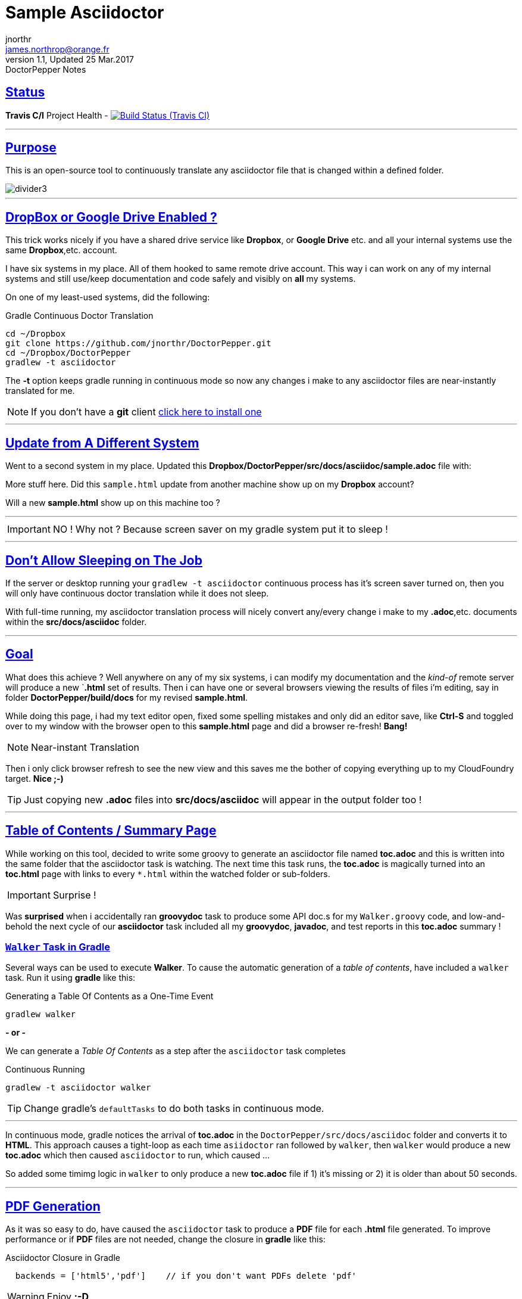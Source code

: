 = Sample Asciidoctor
jnorthr <james.northrop@orange.fr>
V1.1, Updated 25 Mar.2017: DoctorPepper Notes
:sectanchors:
:sectlinks:
:icons: font
:imagesdir: ./images

== Status

*Travis C/I* Project Health -
image:https://img.shields.io/travis/jnorthr/DoctorPepper.svg[Build Status (Travis CI), link=https://travis-ci.org/jnorthr/DoctorPepper]

''''

== Purpose

This is an open-source tool to continuously translate any asciidoctor file that is changed within a defined folder.

image::divider3.png[align=center, title-align=center]

''''

== DropBox or Google Drive Enabled ?

This trick works nicely if you have a shared drive service like *Dropbox*, or *Google Drive* etc. and all your internal systems use the same *Dropbox*,etc. account.

I have six systems in my place. All of them hooked to same remote drive account. This way i can work on any of my internal systems and
still use/keep documentation and code safely and visibly on *all* my systems.

On one of my least-used systems, did the following:

.Gradle Continuous Doctor Translation
[source,bash]
----
cd ~/Dropbox
git clone https://github.com/jnorthr/DoctorPepper.git
cd ~/Dropbox/DoctorPepper
gradlew -t asciidoctor
----

The *-t* option keeps gradle running in continuous mode so now any changes i make to any asciidoctor files are near-instantly
translated for me.

NOTE: If you don't have a *git* client https://git-scm.com/downloads[click here to install one]

''''

== Update from A Different System

Went to a second system in my place. Updated this *Dropbox/DoctorPepper/src/docs/asciidoc/sample.adoc* file with:

More stuff here. Did this `sample.html` update from another machine show up on my *Dropbox* account?

Will a new *sample.html* show up on this machine too ?

''''

IMPORTANT: NO ! Why not ? Because screen saver on my gradle system put it to sleep !

''''

== Don't Allow Sleeping on The Job

If the server or desktop running your `gradlew -t asciidoctor` continuous process has it's screen saver
turned on, then you will only have continuous doctor translation while it does not sleep.

With full-time running, my asciidoctor translation process will nicely convert any/every change i make to my *.adoc*,etc.
 documents within the *src/docs/asciidoc* folder. 

''''

== Goal

What does this achieve ? Well anywhere on any of my six systems, i can modify my documentation and the _kind-of_
remote server will produce a new `*.html* set of results. Then i can have one or several browsers viewing the
results of files i'm editing, say in folder *DoctorPepper/build/docs* for my revised *sample.html*.

While doing this page, i had my text editor open, fixed some spelling mistakes and only did an editor save, like *Ctrl-S*
and toggled over to my window with the browser open to this *sample.html* page and did a browser re-fresh! *Bang!*

NOTE: Near-instant Translation

Then i only click browser refresh to see the new view and this saves me the bother of copying 
everything up to my CloudFoundry target. *Nice ;-)*

TIP: Just copying new *.adoc* files into *src/docs/asciidoc* will appear in the output folder too !

''''

== Table of Contents / Summary Page

While working on this tool, decided to write some groovy to generate an asciidoctor file named *toc.adoc* and
this is written into the same folder that the asciidoctor task is watching. The next time this task runs, the *toc.adoc*
is magically turned into an *toc.html* page with links to every `*.html` within the watched folder or sub-folders.

IMPORTANT: Surprise !

Was *surprised* when i accidentally ran *groovydoc* task to produce some API doc.s for my `Walker.groovy` code, and low-and-behold
the next cycle of our *asciidoctor* task included all my *groovydoc*, *javadoc*, and test reports in this *toc.adoc* summary !

=== `Walker` Task in Gradle

Several ways can be used to execute *Walker*. To cause the automatic generation of a _table of contents_, have included a
`walker` task. Run it using *gradle* like this: 

.Generating a Table Of Contents as a One-Time Event
[source,bash]
----
gradlew walker
----

*- or -*

We can generate a _Table Of Contents_ as a step after the `asciidoctor` task completes

.Continuous Running
[source,bash]
----
gradlew -t asciidoctor walker
----

TIP: Change gradle's `defaultTasks` to do both tasks in continuous mode.

''''

In continuous mode, gradle notices the arrival of *toc.adoc* in the `DoctorPepper/src/docs/asciidoc` folder and converts it to *HTML*.
This approach causes a tight-loop as each time `asiidoctor` ran followed by `walker`, then `walker` would produce a new *toc.adoc* which
then caused `asciidoctor` to run, which caused ...

So added some timimg logic in `walker` to only produce a new *toc.adoc* file if 1) it's missing or 2) it is older than about 50 seconds.

''''

== PDF Generation

As it was so easy to do, have caused the `asciidoctor` task to produce a *PDF* file for each *.html* file generated. To improve performance
or if *PDF* files are not needed, change the closure in *gradle* like this: 

.Asciidoctor Closure in Gradle
[source,gradle]
----
  backends = ['html5','pdf']	// if you don't want PDFs delete 'pdf'
----  

WARNING: Enjoy *;-D*

''''
  